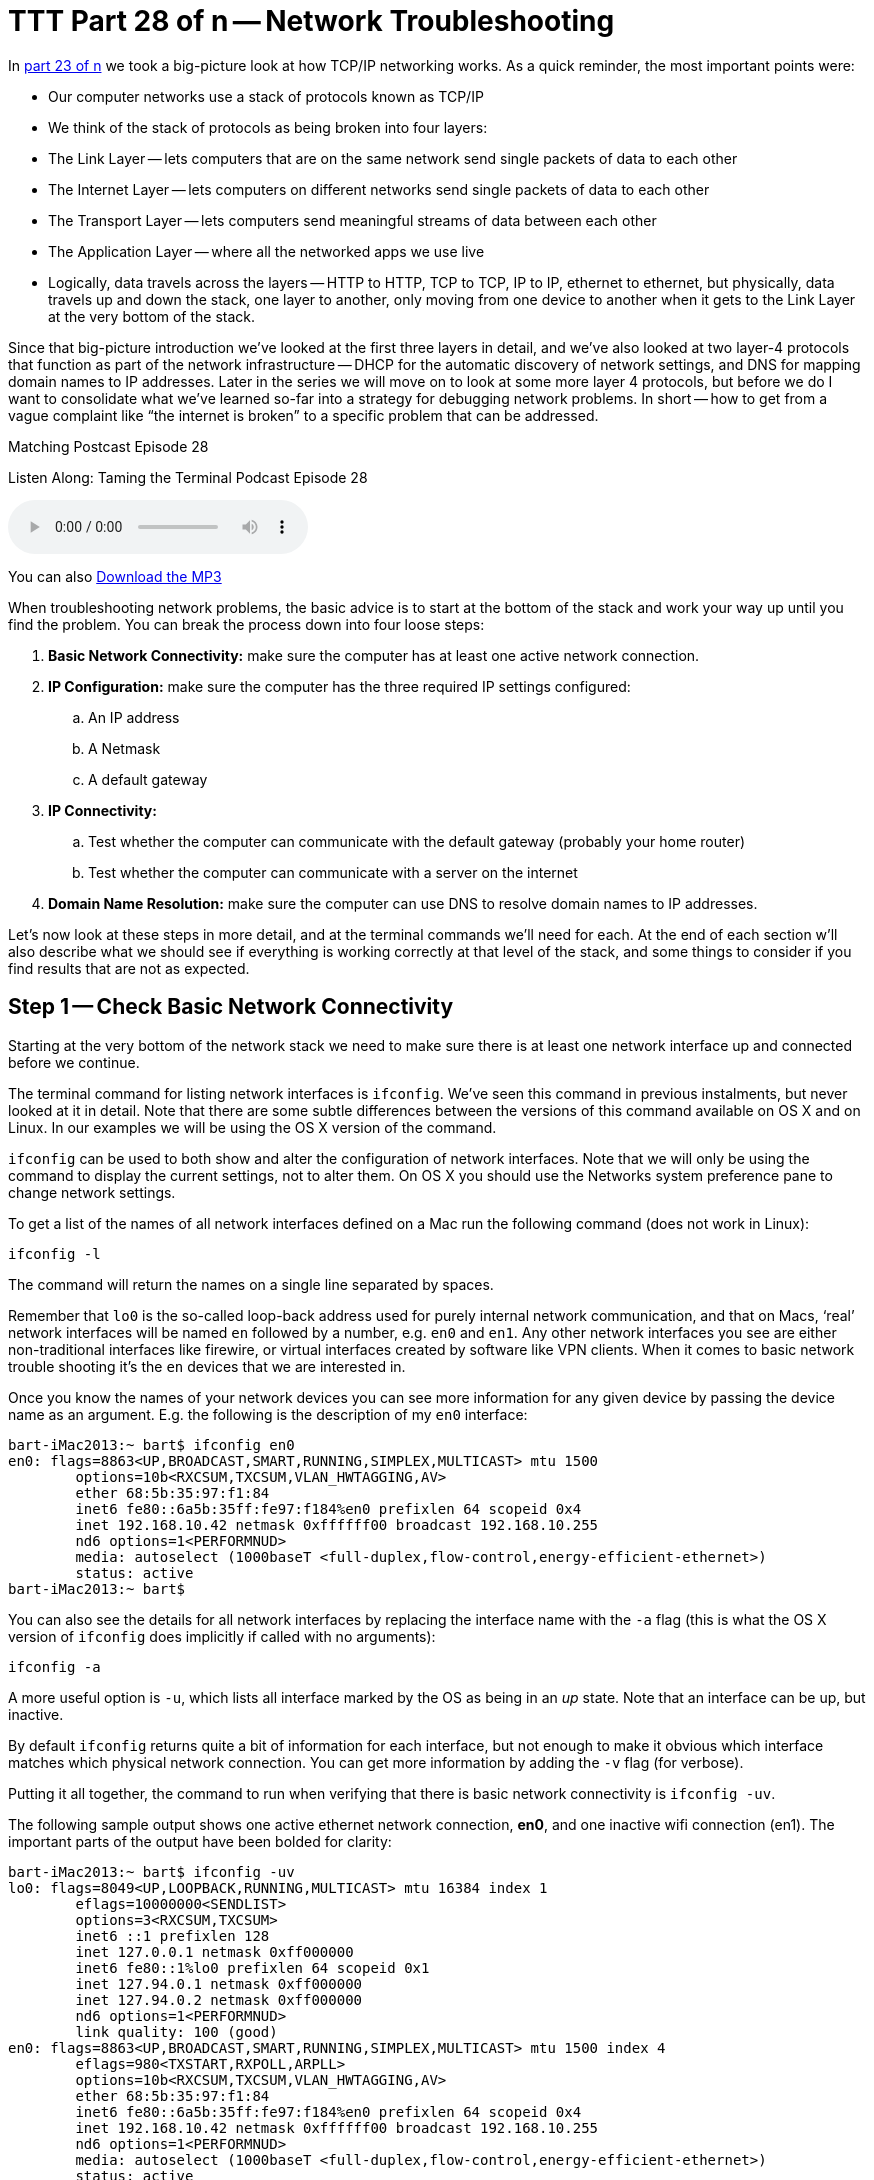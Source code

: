 [[ttt28]]
= TTT Part 28 of n -- Network Troubleshooting

In <<ttt23,part 23 of n>> we took a big-picture look at how TCP/IP networking works.
As a quick reminder, the most important points were:

* Our computer networks use a stack of protocols known as TCP/IP
* We think of the stack of protocols as being broken into four layers:
* The Link Layer -- lets computers that are on the same network send single packets of data to each other
* The Internet Layer -- lets computers on different networks send single packets of data to each other
* The Transport Layer -- lets computers send meaningful streams of data between each other
* The Application Layer -- where all the networked apps we use live
* Logically, data travels across the layers -- HTTP to HTTP, TCP to TCP, IP to IP, ethernet to ethernet, but physically, data travels up and down the stack, one layer to another, only moving from one device to another when it gets to the Link Layer at the very bottom of the stack.

Since that big-picture introduction we've looked at the first three layers in detail, and we've also looked at two layer-4 protocols that function as part of the network infrastructure -- DHCP for the automatic discovery of network settings, and DNS for mapping domain names to IP addresses.
Later in the series we will move on to look at some more layer 4 protocols, but before we do I want to consolidate what we've learned so-far into a strategy for debugging network problems.
In short -- how to get from a vague complaint like "`the internet is broken`" to a specific problem that can be addressed.

.Matching Postcast Episode 28
****

Listen Along: Taming the Terminal Podcast Episode 28

ifndef::backend-pdf[]
+++<audio controls='1' src="http://media.blubrry.com/tamingtheterminal/archive.org/download/TTT28NetworkTroubleshooting/TTT_28_Network_Troubleshooting.mp3">+++Your browser does not support HTML 5 audio 🙁+++</audio>+++
endif::[]

You can
ifndef::backend-pdf[]
also
endif::[]
http://media.blubrry.com/tamingtheterminal/archive.org/download/TTT28NetworkTroubleshooting/TTT_28_Network_Troubleshooting.mp3?autoplay=0&loop=0&controls=1[Download the MP3]
****

When troubleshooting network problems, the basic advice is to start at the bottom of the stack and work your way up until you find the problem.
You can break the process down into four loose steps:

. *Basic Network Connectivity:* make sure the computer has at least one active network connection.
. *IP Configuration:* make sure the computer has the three required IP settings configured:
 .. An IP address
 .. A Netmask
 .. A default gateway
. *IP Connectivity:*
 .. Test whether the computer can communicate with the default gateway (probably your home router)
 .. Test whether the computer can communicate with a server on the internet
. *Domain Name Resolution:* make sure the computer can use DNS to resolve domain names to IP addresses.

Let's now look at these steps in more detail, and at the terminal commands we'll need for each.
At the end of each section w'll also describe what we should see if everything is working correctly at that level of the stack, and some things to consider if you find results that are not as expected.

== Step 1 -- Check Basic Network Connectivity

Starting at the very bottom of the network stack we need to make sure there is at least one network interface up and connected before we continue.

The terminal command for listing network interfaces is `ifconfig`.
We've seen this command in previous instalments, but never looked at it in detail.
Note that there are some subtle differences between the versions of this command available on OS X and on Linux.
In our examples we will be using the OS X version of the command.

`ifconfig` can be used to both show and alter the configuration of network interfaces.
Note that we will only be using the command to display the current settings, not to alter them.
On OS X you should use the Networks system preference pane to change network settings.

To get a list of the names of all network interfaces defined on a Mac run the following command (does not work in Linux):

[source,shell]
----
ifconfig -l
----

The command will return the names on a single line separated by spaces.

Remember that `lo0` is the so-called loop-back address used for purely internal network communication, and that on Macs, '`real`' network interfaces will be named `en` followed by a number, e.g.
`en0` and `en1`.
Any other network interfaces you see are either non-traditional interfaces like firewire, or virtual interfaces created by software like VPN clients.
When it comes to basic network trouble shooting it's the `en` devices that we are interested in.

Once you know the names of your network devices you can see more information for any given device by passing the device name as an argument.
E.g.
the following is the description of my `en0` interface:

[source,shell,linenums]
----
bart-iMac2013:~ bart$ ifconfig en0
en0: flags=8863<UP,BROADCAST,SMART,RUNNING,SIMPLEX,MULTICAST> mtu 1500
	options=10b<RXCSUM,TXCSUM,VLAN_HWTAGGING,AV>
	ether 68:5b:35:97:f1:84
	inet6 fe80::6a5b:35ff:fe97:f184%en0 prefixlen 64 scopeid 0x4
	inet 192.168.10.42 netmask 0xffffff00 broadcast 192.168.10.255
	nd6 options=1<PERFORMNUD>
	media: autoselect (1000baseT <full-duplex,flow-control,energy-efficient-ethernet>)
	status: active
bart-iMac2013:~ bart$
----

You can also see the details for all network interfaces by replacing the interface name with the `-a` flag (this is what the OS X version of `ifconfig` does implicitly if called with no arguments):

[source,shell]
----
ifconfig -a
----

A more useful option is `-u`, which lists all interface marked by the OS as being in an _up_ state.
Note that an interface can be up, but inactive.

By default `ifconfig` returns quite a bit of information for each interface, but not enough to make it obvious which interface matches which physical network connection.
You can get more information by adding the `-v` flag (for verbose).

Putting it all together, the command to run when verifying that there is basic network connectivity is `ifconfig -uv`.

The following sample output shows one active ethernet network connection, *en0*, and one inactive wifi connection (en1).
The important parts of the output have been bolded for clarity:

[source,shell,linenums]
----
bart-iMac2013:~ bart$ ifconfig -uv
lo0: flags=8049<UP,LOOPBACK,RUNNING,MULTICAST> mtu 16384 index 1
	eflags=10000000<SENDLIST>
	options=3<RXCSUM,TXCSUM>
	inet6 ::1 prefixlen 128
	inet 127.0.0.1 netmask 0xff000000
	inet6 fe80::1%lo0 prefixlen 64 scopeid 0x1
	inet 127.94.0.1 netmask 0xff000000
	inet 127.94.0.2 netmask 0xff000000
	nd6 options=1<PERFORMNUD>
	link quality: 100 (good)
en0: flags=8863<UP,BROADCAST,SMART,RUNNING,SIMPLEX,MULTICAST> mtu 1500 index 4
	eflags=980<TXSTART,RXPOLL,ARPLL>
	options=10b<RXCSUM,TXCSUM,VLAN_HWTAGGING,AV>
	ether 68:5b:35:97:f1:84
	inet6 fe80::6a5b:35ff:fe97:f184%en0 prefixlen 64 scopeid 0x4
	inet 192.168.10.42 netmask 0xffffff00 broadcast 192.168.10.255
	nd6 options=1<PERFORMNUD>
	media: autoselect (1000baseT <full-duplex,flow-control,energy-efficient-ethernet>)
	status: active
	type: Ethernet
	link quality: 100 (good)
	scheduler: QFQ
	link rate: 1.00 Gbps
en1: flags=8823<UP,BROADCAST,SMART,SIMPLEX,MULTICAST> mtu 1500 index 5
	eflags=200080<TXSTART,NOACKPRI>
	ether c8:e0:eb:48:02:7b
	nd6 options=1<PERFORMNUD>
	media: autoselect (<unknown type>)
	status: inactive
	type: Wi-Fi
	scheduler: TCQ (driver managed)
bart-iMac2013:~ bart$
----

=== Expected Results

If all is well, there should be two network interfaces active, the loop back interface (`lo0`), and an interface of either type `Ethernet` or `Wi-Fi`.

=== Possible Problems/Solutions

* No interface is active -- turn one on in the Networks System Preference Pane
* If using ethernet, the cable could be bad, or the router/switch it is plugged into could be bad -- check for a link light on the router/switch
* The network card could be broken (unlikely)

== Step 2 -- Check Basic IP Configuration

For a computer to have IP connectivity is needs three settings.
It needs to know its IP address, it needs to know its Netmask, and it needs to know the IP address of the router it should use to communicate beyond the local network.
This last setting is referred to by a number of different names, including _default gateway_, _default route_, and just _router_.
A network is incorrectly configured if the IP address for the default gateway is outside the subnet defined by the combination of the IP address and netmask.
If you're not sure if the gateway address is contained within the defined subnet, you may find an online ip subnet calculator like http://subnetcalc.it[subnetcalc.it] helpful.

If an IP address has been configured for an interface there will be a line stating with `inet` in that interface's description in the output from `ifconfig`.
This line will give you the IP address and netmask.

Below is an example of the output for my one active network interface, `en0`:

[source,shell,linenums]
----
bart-iMac2013:~ bart$ ifconfig -v en0
en0: flags=8863<UP,BROADCAST,SMART,RUNNING,SIMPLEX,MULTICAST> mtu 1500 index 4
	eflags=980<TXSTART,RXPOLL,ARPLL>
	options=10b<RXCSUM,TXCSUM,VLAN_HWTAGGING,AV>
	ether 68:5b:35:97:f1:84
	inet6 fe80::6a5b:35ff:fe97:f184%en0 prefixlen 64 scopeid 0x4
	inet 192.168.10.42 netmask 0xffffff00 broadcast 192.168.10.255
	nd6 options=1<PERFORMNUD>
	media: autoselect (1000baseT <full-duplex,flow-control,energy-efficient-ethernet>)
	status: active
	type: Ethernet
	link quality: 100 (good)
	scheduler: QFQ
	link rate: 1.00 Gbps
bart-iMac2013:~ bart$
----

While looking at this output it's also worth checking that the link quality is being shows as good.

To read the default route you'll need to use the `netstat` command.
We haven't looked at this command in detail yet, and we won't be until a future instalment.
For now we just need to know that the following command will show us the IP address of the default router:

[source,shell]
----
netstat -rn | egrep '^default'
----

The following sample output shows that my default gateway is set to `192.168.10.1`:

[source,shell]
----
bart-iMac2013:~ bart$ netstat -rn | egrep '^default'
default            192.168.10.1       UGSc           28        0     en0
bart-iMac2013:~ bart$
----

=== Expected Result

There will be an IP address, netmask, and default gateway configured, and the default gateway will be within the subnet defined by the IP address and netmask.
Make a note of these three settings for future reference.

=== Possible Problems/Solutions

* DHCP has been disabled on the interface -- enable it using the Networks System Preference Pane
* DHCP is not working on the network -- this will need to be addressed on the router

== Step 3 -- Test IP Connectivity

At this point we can have some confidence that the settings on the computer itself are at least sane.
It's now time to start probing the network the computer is connected to.

The `ping` command allows us to test connectivity to a specified IP address.
This command is ubiquitous across OSes, and even exists on Windows, though there are some subtle differences in the commands behaviour across the different OSes.

`ping` uses the Internet Control Message Protocol (ICMP).
This is a protocol that sits in layer 2 next to IP, and is used for network diagnostics rather than information transport.
`ping` works by sending an ICPM echo request packet to the target IP, and waiting for an ICMP echo response packet back.
According to the RFCs all TCP/IP stacks should respond to ICMP echo requests, but many do not.
Service's like Steve Gibson's Shields Up even go so far as to actively discourage obeying the RFCs.
Personally, I think it's reasonable for home routers not to reply to pings, but world-facing servers should be good netizens and obey the RFCs.
(Windows Server also blocks ICMP requests by default, which is very annoying when trying to monitor your own network's health!)

To use the `ping` command simply pass it the IP address to be pinged as an argument.

On OS X, Unix, and Linux `ping` will default to continuously sending pings until the user interrupts the process, while on Windows `ping` defaults to sending exactly 4 pings and then stopping.
To get the Windows version of `ping` to ping continuously use the `-t` flag.
If ping is running continuously, you stop it by pressing `ctrl+c`.
That will stop new pings being sent, and `ping` will then print some summary information before exiting.

To avoid having to hit `ctrl+c`, while still getting a good sample size, the `-c` flag can be used to specify the desired number of pings to send.
10 is a sensible value to choose.

To start to probe our connectivity we should first try ping the default gateway we discovered in the previous step.
The example below shows my output, pinging my default gateway `192.168.10.1`.

[source,shell,linenums]
----
bart-iMac2013:~ bart$ ping -c 10 192.168.10.1
PING 192.168.10.1 (192.168.10.1): 56 data bytes
64 bytes from 192.168.10.1: icmp_seq=0 ttl=64 time=0.378 ms
64 bytes from 192.168.10.1: icmp_seq=1 ttl=64 time=0.365 ms
64 bytes from 192.168.10.1: icmp_seq=2 ttl=64 time=0.398 ms
64 bytes from 192.168.10.1: icmp_seq=3 ttl=64 time=0.383 ms
64 bytes from 192.168.10.1: icmp_seq=4 ttl=64 time=0.409 ms
64 bytes from 192.168.10.1: icmp_seq=5 ttl=64 time=0.363 ms
64 bytes from 192.168.10.1: icmp_seq=6 ttl=64 time=0.273 ms
64 bytes from 192.168.10.1: icmp_seq=7 ttl=64 time=0.396 ms
64 bytes from 192.168.10.1: icmp_seq=8 ttl=64 time=0.265 ms
64 bytes from 192.168.10.1: icmp_seq=9 ttl=64 time=0.385 ms

--- 192.168.10.1 ping statistics ---
10 packets transmitted, 10 packets received, 0.0% packet loss
round-trip min/avg/max/stddev = 0.265/0.362/0.409/0.048 ms
bart-iMac2013:~ bart$
----

If all is well on the local network (LAN), then there should be 0% packet loss reported by `ping`.
You would also expect the round trip times to be very small -- fraction of a millisecond would be normal.
The round trip times should also be reasonably similar to each other -- at the very least of the same order of magnitude.

If there is little or no packet loss, we need to probe further for the source of the problems.
To do this we need to ping an IP address that is outside of the LAN.
If you happen to know your ISP's router's address you could try ping that, but realistically people won't know that kind of thing, and many ISPs configure their routers not to respond to pings.
What you can do instead is ping any IP out on the internet that you know exists, and that you know answers pings.
I tend to use Google's public DNS resolver for the simple reason that I know it's very likely to be up, that it answers pings, and that it has a very memorable IP address -- `8.8.8.8`.

Below is a sample of the output I get when I ping Google's public DNS resolver:

[source,shell,linenums]
----
bart-iMac2013:~ bart$ ping -c 10 8.8.8.8
PING 8.8.8.8 (8.8.8.8): 56 data bytes
64 bytes from 8.8.8.8: icmp_seq=0 ttl=56 time=30.380 ms
64 bytes from 8.8.8.8: icmp_seq=1 ttl=56 time=18.387 ms
64 bytes from 8.8.8.8: icmp_seq=2 ttl=56 time=18.423 ms
64 bytes from 8.8.8.8: icmp_seq=3 ttl=56 time=13.232 ms
64 bytes from 8.8.8.8: icmp_seq=4 ttl=56 time=11.189 ms
64 bytes from 8.8.8.8: icmp_seq=5 ttl=56 time=13.054 ms
64 bytes from 8.8.8.8: icmp_seq=6 ttl=56 time=17.855 ms
64 bytes from 8.8.8.8: icmp_seq=7 ttl=56 time=12.875 ms
64 bytes from 8.8.8.8: icmp_seq=8 ttl=56 time=22.634 ms
64 bytes from 8.8.8.8: icmp_seq=9 ttl=56 time=34.798 ms

--- 8.8.8.8 ping statistics ---
10 packets transmitted, 10 packets received, 0.0% packet loss
round-trip min/avg/max/stddev = 11.189/19.283/34.798/7.488 ms
bart-iMac2013:~ bart$
----

Notice that the round trip times are much longer now -- not fractions of a millisecond but tens of milliseconds.
If you have a slower internet connection the times could even rise to hundreds of milliseconds.
What is important though is that they are all similar.
If there are massive fluctuations in response times that suggests that your ISP is having capacity issues, and that your internet connection is unstable.

If there is ping connectivity all the way out to Google, then you know you have a working internet connection.

=== Expected Result

Both the default gateway and the IP address on the internet reply to the pings, and have 0% packet loss.

Any packet loss at all when pinging your default gateway is a bad sign.
It is indicative of an unhealthy LAN, or at the very least an unhealthy connection between the computer being tested and the core of the LAN.

If your ISP's network is healthy packets loss out to google should be zero too, but if your ISP's network is a little congested, you might see the odd dropped packet creep in.
Losing the occasional packet is tolerable, especially at peak times, but it does suggest that your ISP's network is under stress, or that your connection to your ISP is perhaps a little lossy.

If your default gateway reports expected results, but the public IP address doesn't, that implies there is a problem somewhere between your default gateway and the public IP address you were pinging.
It could be that the server hosting the public IP is down, and everything else is OK, but if you use a big server like Google's DNS resolver for your test, that would be extremely unlikely.
The most likely scenario would be that your ISP is having a problem.

If you have a simple setup with just one home router, it's probably safe to call your ISP as soon as a ping to an outside IP fails, but if you have a more complex setup, you might want to do a little more investigation before making that call.
After all, it would be embarrassing to phone your ISP only to find that the problem is actually somewhere within your own setup!

You can use the `traceroute` command to attempt to clarify the location of the problem.
The `traceroute` command streams out a series of packets with different TTLs (Time To Live specified not in time but in hops between IP routers).
Every TCP/IP stack that interacts with a `traceroute` packet at an IP level should decrement the TTL by one before passing the packet on to the next router along the packet's route to the destination being tested.
If a TCP/IP stack gets a `traceroute` packet and there is no TTL left, it should reply to the originator informing it of where the packet got to within it's TTL.
By piecing together the information contained in all the returned packets for each TTL it's possible to see how packets between the source and destination IPs traverse the internet.
Because this protocol uses many packets, you are not seeing the journey any one packet took, but the average journey of all the packets.

Note that not all routers respond to traceroute packets, so there may be no information for some TTLs, in which case that network hop is shown with just stars in `traceroute`'`s output.

The `traceroute` command is available in Windows, Linux, Unix and OS X, but there is one caveat, it's spelled differently on windows!
To trace your route to Google's public DNS resolver you would issue the following command on OS X, Linux or Unix:

[source,shell]
----
traceroute 8.8.8.8
----

On Windows the command would be:

[source,shell]
----
tracert 8.8.8.8
----

On my home network I have two routers -- one provided by my ISP which doesn't give me the level of control or security I want, and my own router which does.
I can see both of these internal hops when I `traceroute` to Googles DNS resolver.
The command issued and the two internal hops are shown in bold in the sample output below:

[source,shell,linenums]
----
bart-iMac2013:~ bart$ traceroute 8.8.8.8
traceroute to 8.8.8.8 (8.8.8.8), 64 hops max, 52 byte packets
 1  bw-pfsense (192.168.10.1)  0.482 ms  0.339 ms  0.251 ms
 2  192.168.192.1 (192.168.192.1)  0.822 ms  0.927 ms  0.911 ms
 3  * * *
 4  * * *
 5  109.255.250.254 (109.255.250.254)  15.475 ms  12.704 ms  10.010 ms
 6  84.116.238.62 (84.116.238.62)  15.239 ms  12.699 ms  11.892 ms
 7  213.46.165.54 (213.46.165.54)  20.095 ms  14.596 ms  14.963 ms
 8  66.249.95.135 (66.249.95.135)  13.044 ms  17.823 ms  16.784 ms
 9  google-public-dns-a.google.com (8.8.8.8)  13.102 ms  27.005 ms  14.958 ms
bart-iMac2013:~ bart$
----

If the home router provided by my ISP were to be down I would expect the trace to get stuck after it hits my main router (`bw-pfsense`), if that hop showed up, but then the trace went dark, then I would know that all equipment within my house is working fine, but that nothing is getting out onto the internet from my house, implicating my ISP.

=== Possible Problems/Solutions

* If there is not even connectivity as far as the default gateway then either the network settings are wrong, or there is a hardware problem with the LAN
* If there is packet loss when pinging the default gateway, then either there is congestion on the LAN, or there is a hardware problem -- perhaps a faulty switch/router or perhaps a faulty network card.
If using ethernet it could also be a damaged ethernet cable, and if using wifi it could be low signal strength, congestion of the channel because too many of your neighbours are using the same channel, or RF interference of some kind.
* If the ping to the public IP does not respond at all then either the server you are pinging is down, or, more likely, your connection to the internet is down.
`traceroute` may help you prove it really is your ISP that is the problem before you spend an eternity on hold with them!

== Step 4 -- Check Name Resolution

Almost everything we do online involves domain names rather than IP addresses, so if a computer has lost the ability to convert domain names to IP addresses it will appear to have lots it's internet connection even if it has full IP-level connectivity.

To test name resolution simply try resolve a known-good domain name like `google.com`:

[source,shell]
----
host google.com
----

If name resolution is working you should see output something like:

[source,shell,linenums]
----
bart-iMac2013:~ bart$ host google.com
google.com has address 74.125.24.113
google.com has address 74.125.24.100
google.com has address 74.125.24.101
google.com has address 74.125.24.139
google.com has address 74.125.24.138
google.com has address 74.125.24.102
google.com has IPv6 address 2a00:1450:400b:c02::71
google.com mail is handled by 10 aspmx.l.google.com.
google.com mail is handled by 40 alt3.aspmx.l.google.com.
google.com mail is handled by 20 alt1.aspmx.l.google.com.
google.com mail is handled by 50 alt4.aspmx.l.google.com.
google.com mail is handled by 30 alt2.aspmx.l.google.com.
bart-iMac2013:~ bart$
----

The actual details returned could vary depending on where and when you run the command, what matters is that you get back a list if IPs.

If that fails, check that DNS resolvers have been configured on the computer by running:

[source,shell]
----
cat /etc/resolv.conf | egrep '^nameserver'
----

If all is well there should be at least one line returned.
The example below shows that my Mac is configured to use one DNS resolver, `192.168.10.1`:

[source,shell]
----
bart-iMac2013:~ bart$ cat /etc/resolv.conf | egrep '^nameserver'
nameserver 192.168.10.1
bart-iMac2013:~ bart$
----

It is also worth testing whether or not Google's public DNS resolver will work from the given computer:

[source,shell]
----
dig +short google.com @8.8.8.8
----

If you can resolve names using Google's public resolver you should see output something like:

[source,shell,linenums]
----
bart-iMac2013:~ bart$ dig +short google.com @8.8.8.8
74.125.138.100
74.125.138.113
74.125.138.138
74.125.138.102
74.125.138.139
74.125.138.101
bart-iMac2013:~ bart$
----

The actual IPs returned could well be different depending on where and when you run the command, the important thing is that a list of IPs is returned.

=== Expected Result

The test name resolves to one or more IP addresses without error.

=== Possible Problems/Solutions

* If there are no resolvers listed in `/etc/resolve.conf`, then ideally the user's home router should be checked to make sure DNS is properly configured there, because DNS settings should be passed down to the computer via DHCP.
* Only if the problem can't be addressed on the router does it make sense to try fix it on the computer itself by hard-coding it to use a particular resolver in the Networks System Preference Pane.

== Conclusions

When a family member, colleague, or friend comes to you with a vague problem statement like "`the internet is down`", it's very hard to know where to begin.
By starting at the bottom of the stack and working your way up methodically you should be able to discover the point at which things break down, and hence know where to focus your efforts at fixing the problem.
The methodology described here does not tell you exactly what to do in any given situation because the variability is infinite, but it should help you focus your efforts where they are needed.

Up until now the networking segment of this series has focused on how the internet works.
We've looked in detail at the protocols that could best be described as the infrastructure of the internet.
The series is now going to shift focus away from the infrastructure itself, and onto some uses of that infrastructure.

The next few instalments are going to focus on a very powerful layer 4 protocol that allows for secure communication between two computers -- the Secure Shell Protocol, better known as SSH.
